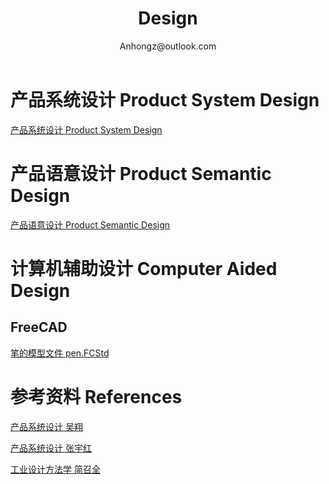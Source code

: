 #+Title: Design
#+Author: Anhongz@outlook.com

# https://github.com/marsmining/ox-twbs
# M-x package-install [RET] ox-twbs [RET]
# org-twbs-export-to-html

* 产品系统设计 Product System Design 

[[file:psd.html][产品系统设计 Product System Design]]

* 产品语意设计 Product Semantic Design

[[file:p_semantic_d/p_semantic_d.html][产品语意设计 Product Semantic Design]]

* 计算机辅助设计 Computer Aided Design
** FreeCAD
[[file:cad/FreeCAD/pen.FCStd][笔的模型文件 pen.FCStd]]

* 参考资料 References
[[file:references/product_system_design_book_XiangWu.pdf][产品系统设计 吴翔]]

[[file:references/product_system_design_book_yuhong.pdf][产品系统设计 张宇红]]

[[file:references/Industrial_Design_Methodology.pdf][工业设计方法学 简召全]]
